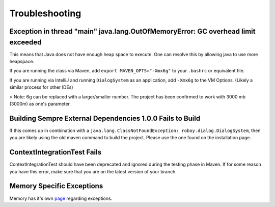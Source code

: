 Troubleshooting
===========================

Exception in thread "main" java.lang.OutOfMemoryError: GC overhead limit exceeded
---------------------------------------------------------------------------------------------------------

This means that Java does not have enough heap space to execute. One can resolve this by allowing java to use more heapspace.

If you are running the class via Maven, add ``export MAVEN_OPTS="-Xmx6g"`` to your ``.bashrc`` or equivalent file.

If you are running via IntelliJ and running ``DialogSystem`` as an application, add ``-Xmx6g`` to the VM Options. (Likely a similar process for other IDEs)

> Note: 6g can be replaced with a larger/smaller number. The project has been confirmed to work with 3000 mb (3000m) as one's parameter.


Building Sempre External Dependencies 1.0.0 Fails to Build
-------------------------------------------------------------------------------------------------------------

If this comes up in combination with a ``java.lang.ClassNotFoundException: roboy.dialog.DialogSystem``, then you are likely using the old maven command to build the project. Please use the one found on the installation page. 

ContextIntegrationTest Fails
-------------------------------------------------------------------------------------------------------------

ContextIntegrationTest should have been deprecated and ignored during the testing phase in Maven. If for some reason you have this error, make sure that you are on the latest version of your branch. 

Memory Specific Exceptions
--------------------------------------

Memory has it's own `page <http://roboy-memory.readthedocs.io/en/latest/Usage/3_troubleshooting.html#possible-common-exceptions>`_ regarding exceptions. 